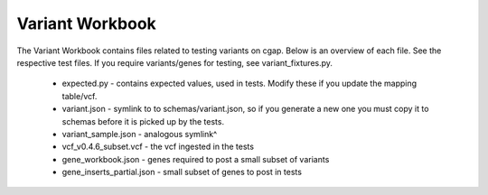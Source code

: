 ================
Variant Workbook
================

The Variant Workbook contains files related to testing variants on cgap. Below is an overview of each file.
See the respective test files. If you require variants/genes for testing, see variant_fixtures.py.

    * expected.py - contains expected values, used in tests. Modify these if you update the mapping table/vcf.
    * variant.json - symlink to to schemas/variant.json, so if you generate a new one you must copy it to schemas before it is picked up by the tests.
    * variant_sample.json - analogous symlink^
    * vcf_v0.4.6_subset.vcf - the vcf ingested in the tests
    * gene_workbook.json - genes required to post a small subset of variants
    * gene_inserts_partial.json - small subset of genes to post in tests